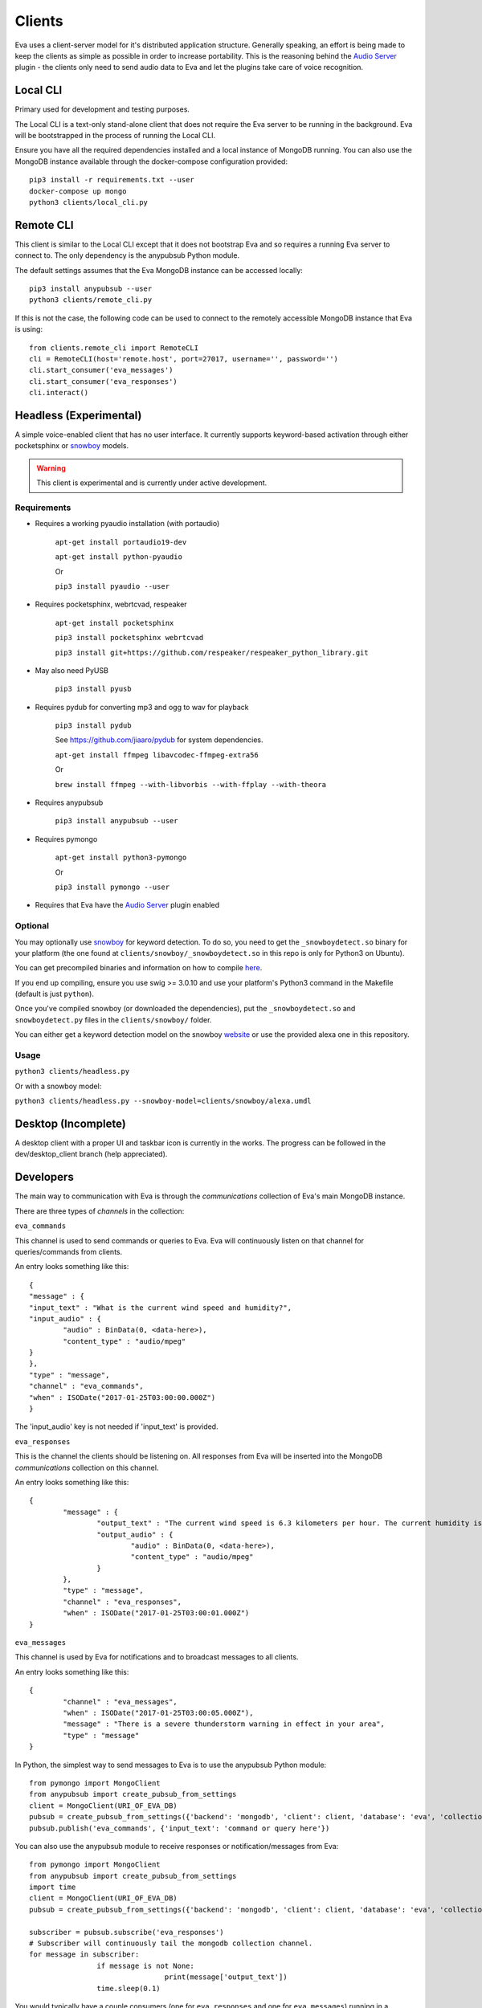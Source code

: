 .. _clients:

Clients
=======

Eva uses a client-server model for it's distributed application structure.
Generally speaking, an effort is being made to keep the clients as simple as
possible in order to increase portability.
This is the reasoning behind the `Audio Server <https://github.com/edouardpoitras/eva-audio-server>`_
plugin - the clients only need to send audio data to Eva and let the plugins
take care of voice recognition.

Local CLI
---------

Primary used for development and testing purposes.

The Local CLI is a text-only stand-alone client that does not require the Eva
server to be running in the background. Eva will be bootstrapped in the process
of running the Local CLI.

Ensure you have all the required dependencies installed and a local instance of
MongoDB running. You can also use the MongoDB instance available through the
docker-compose configuration provided::

		pip3 install -r requirements.txt --user
		docker-compose up mongo
		python3 clients/local_cli.py

Remote CLI
----------

This client is similar to the Local CLI except that it does not bootstrap Eva
and so requires a running Eva server to connect to. The only dependency is the
anypubsub Python module.

The default settings assumes that the Eva MongoDB instance can be accessed locally::

	  pip3 install anypubsub --user
	  python3 clients/remote_cli.py

If this is not the case, the following code can be used to connect to the
remotely accessible MongoDB instance that Eva is using::

		from clients.remote_cli import RemoteCLI
		cli = RemoteCLI(host='remote.host', port=27017, username='', password='')
		cli.start_consumer('eva_messages')
		cli.start_consumer('eva_responses')
		cli.interact()

Headless (Experimental)
-----------------------

A simple voice-enabled client that has no user interface. It currently supports
keyword-based activation through either pocketsphinx or
`snowboy <https://snowboy.kitt.ai/>`_ models.

.. warning::

		This client is experimental and is currently under active development.

Requirements
++++++++++++

* Requires a working pyaudio installation (with portaudio)

    ``apt-get install portaudio19-dev``

    ``apt-get install python-pyaudio``

    Or

    ``pip3 install pyaudio --user``

* Requires pocketsphinx, webrtcvad, respeaker

    ``apt-get install pocketsphinx``

    ``pip3 install pocketsphinx webrtcvad``

    ``pip3 install git+https://github.com/respeaker/respeaker_python_library.git``

* May also need PyUSB

    ``pip3 install pyusb``

* Requires pydub for converting mp3 and ogg to wav for playback

    ``pip3 install pydub``

    See https://github.com/jiaaro/pydub for system dependencies.

    ``apt-get install ffmpeg libavcodec-ffmpeg-extra56``

    Or

    ``brew install ffmpeg --with-libvorbis --with-ffplay --with-theora``

* Requires anypubsub

    ``pip3 install anypubsub --user``

* Requires pymongo

    ``apt-get install python3-pymongo``

    Or

    ``pip3 install pymongo --user``

* Requires that Eva have the `Audio Server <https://github.com/edouardpoitras/eva-audio-server>`_ plugin enabled

Optional
++++++++

You may optionally use `snowboy`_ for keyword
detection. To do so, you need to get the ``_snowboydetect.so`` binary for your
platform (the one found at ``clients/snowboy/_snowboydetect.so`` in this repo is
only for Python3 on Ubuntu).

You can get precompiled binaries and information on how to compile
`here <https://github.com/kitt-ai/snowboy#precompiled-binaries-with-python-demo>`_.

If you end up compiling, ensure you use swig >= 3.0.10 and use your platform's
Python3 command in the Makefile (default is just ``python``).

Once you've compiled snowboy (or downloaded the dependencies), put the
``_snowboydetect.so`` and ``snowboydetect.py`` files in the ``clients/snowboy/``
folder.

You can either get a keyword detection model on the snowboy
`website <https://snowboy.kitt.ai/>`_ or use the provided alexa one in this
repository.

Usage
+++++

``python3 clients/headless.py``

Or with a snowboy model:

``python3 clients/headless.py --snowboy-model=clients/snowboy/alexa.umdl``

Desktop (Incomplete)
--------------------

A desktop client with a proper UI and taskbar icon is currently in the works.
The progress can be followed in the dev/desktop_client branch (help appreciated).

Developers
----------

The main way to communication with Eva is through the `communications` collection of Eva's main MongoDB instance.

There are three types of `channels` in the collection:

``eva_commands``

This channel is used to send commands or queries to Eva.
Eva will continuously listen on that channel for queries/commands from clients.

An entry looks something like this::

	{
  	"message" : {
    	"input_text" : "What is the current wind speed and humidity?",
    	"input_audio" : {
	    	"audio" : BinData(0, <data-here>),
	    	"content_type" : "audio/mpeg"
    	}
  	},
  	"type" : "message",
  	"channel" : "eva_commands",
  	"when" : ISODate("2017-01-25T03:00:00.000Z")
	}

The 'input_audio' key is not needed if 'input_text' is provided.

``eva_responses``

This is the channel the clients should be listening on.
All responses from Eva will be inserted into the MongoDB `communications` collection on this channel.

An entry looks something like this::

		{
			"message" : {
				"output_text" : "The current wind speed is 6.3 kilometers per hour. The current humidity is 94.0 percent",
				"output_audio" : {
					"audio" : BinData(0, <data-here>),
					"content_type" : "audio/mpeg"
				}
			},
			"type" : "message",
			"channel" : "eva_responses",
			"when" : ISODate("2017-01-25T03:00:01.000Z")
		}

``eva_messages``

This channel is used by Eva for notifications and to broadcast messages to all clients.

An entry looks something like this::

		{
			"channel" : "eva_messages",
			"when" : ISODate("2017-01-25T03:00:05.000Z"),
			"message" : "There is a severe thunderstorm warning in effect in your area",
			"type" : "message"
		}

In Python, the simplest way to send messages to Eva is to use the anypubsub Python module::

		from pymongo import MongoClient
		from anypubsub import create_pubsub_from_settings
		client = MongoClient(URI_OF_EVA_DB)
		pubsub = create_pubsub_from_settings({'backend': 'mongodb', 'client': client, 'database': 'eva', 'collection': 'communications'}
		pubsub.publish('eva_commands', {'input_text': 'command or query here'})

You can also use the anypubsub module to receive responses or notification/messages from Eva::

		from pymongo import MongoClient
		from anypubsub import create_pubsub_from_settings
		import time
		client = MongoClient(URI_OF_EVA_DB)
		pubsub = create_pubsub_from_settings({'backend': 'mongodb', 'client': client, 'database': 'eva', 'collection': 'communications'}

		subscriber = pubsub.subscribe('eva_responses')
		# Subscriber will continuously tail the mongodb collection channel.
		for message in subscriber:
				if message is not None:
						print(message['output_text'])
				time.sleep(0.1)

You would typically have a couple consumers (one for ``eva_responses`` and one
for ``eva_messages``) running in a separate thread. See clients/remote_cli.py
for a working example.

Don't forget to check out clients/headless.py for a working example with audio
and keyword activation.
